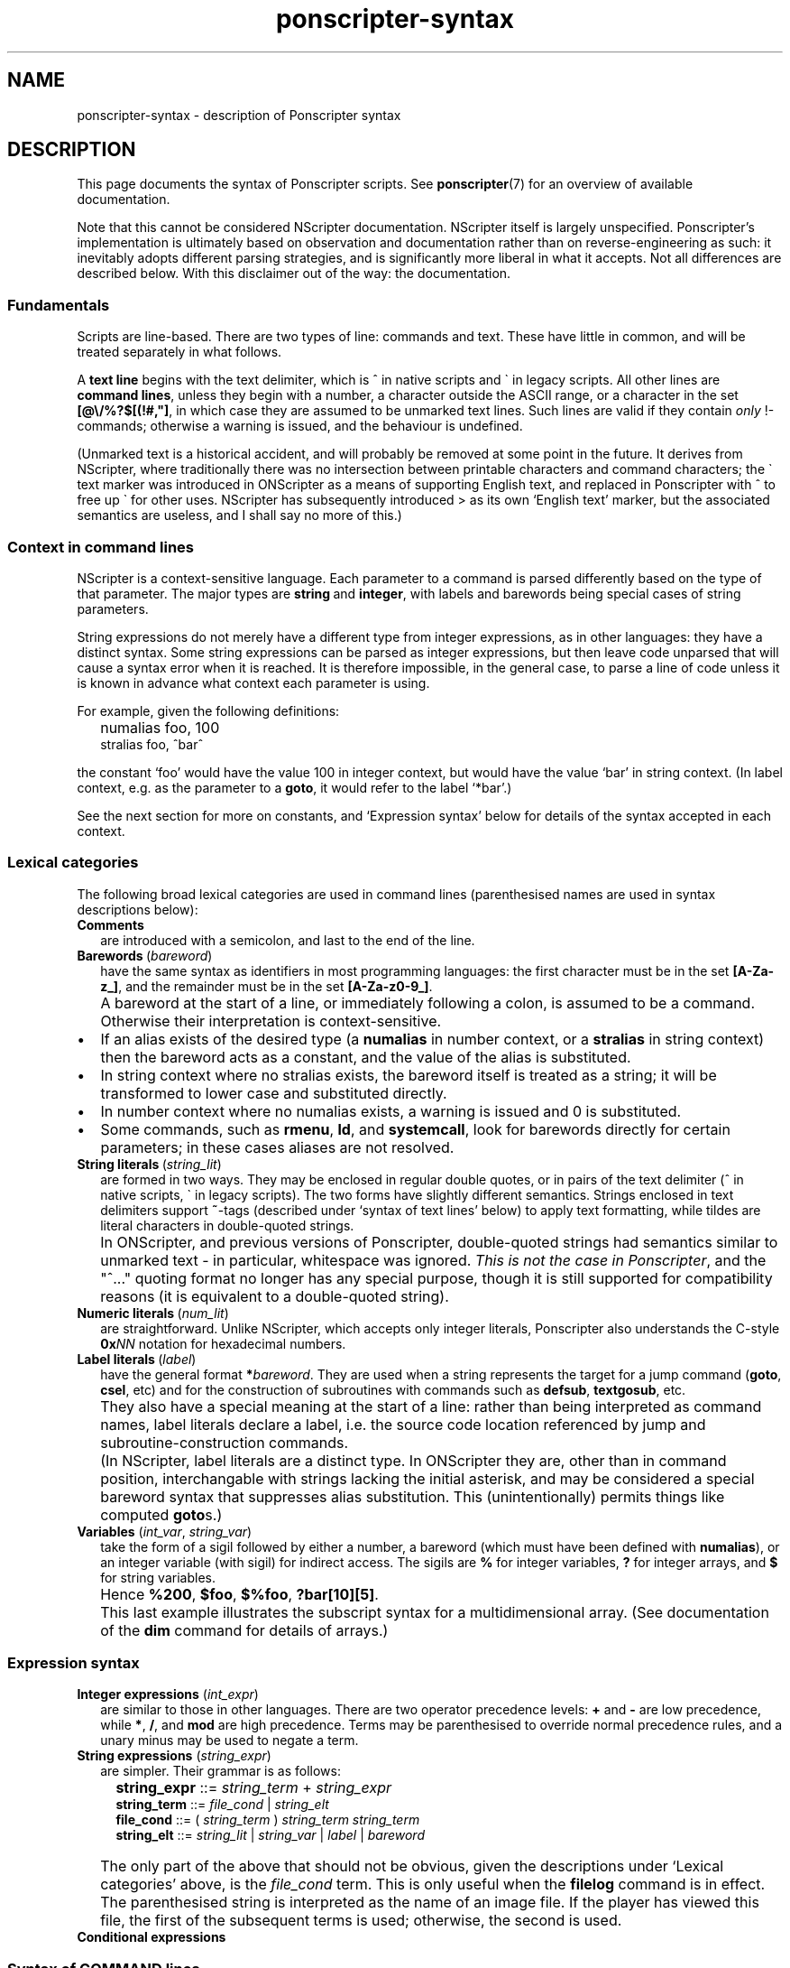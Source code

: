 .TH ponscripter-syntax 7
.
.\" This currently doesn't format well with WoMan.
.\" Problems: `.IP "" n', `\(dq'
.
.SH NAME
ponscripter-syntax \- description of Ponscripter syntax
.
.SH DESCRIPTION
.
This page documents the syntax of Ponscripter scripts.
.
See
.BR ponscripter (7)
for an overview of available documentation.
.
.PP
Note that this cannot be considered NScripter documentation.
.
NScripter itself is largely unspecified.
.
Ponscripter's implementation is ultimately based on observation and
documentation rather than on reverse-engineering as such: it
inevitably adopts different parsing strategies, and is significantly
more liberal in what it accepts.
.
Not all differences are described below.
.
With this disclaimer out of the way: the documentation.
.
.SS Fundamentals
Scripts are line-based.
.
There are two types of line: commands and text.
.
These have little in common, and will be treated separately in what
follows.
.
.PP
A
.BR "text line"
begins with the text delimiter, which is ^ in native scripts and \` in
legacy scripts.
.
All other lines are
.BR "command lines" ,
unless they begin with a number, a character outside the ASCII range,
or a character in the set
.BR [@\e/%?$[(!#,\(dq] ,
in which case they are assumed to be unmarked text lines.
.
Such lines are valid if they contain
.I only
!-commands; otherwise a
warning is issued, and the behaviour is undefined.
.
.PP
(Unmarked text is a historical accident, and will probably be removed
at some point in the future.
.
It derives from NScripter, where traditionally there was no
intersection between printable characters and command characters; the
\` text marker was introduced in ONScripter as a means of supporting
English text, and replaced in Ponscripter with ^ to free up \` for
other uses.
.
NScripter has subsequently introduced > as its own `English text'
marker, but the associated semantics are useless, and I shall say no
more of this.)
.
.SS Context in command lines
.
NScripter is a context-sensitive language.
.
Each parameter to a command is parsed differently based on the type of
that parameter.
.
The major types are
.BR string \ and \ integer ,
with labels and barewords being special cases of string parameters.
.
.PP
String expressions do not merely have a different type from integer
expressions, as in other languages: they have a distinct syntax.
.
Some string expressions can be parsed as integer expressions, but then
leave code unparsed that will cause a syntax error when it is reached.
.
It is therefore impossible, in the general case, to parse a line of
code unless it is known in advance what context each parameter is
using.
.
.PP
For example, given the following definitions:
.IP "" 2
numalias foo, 100
.br
stralias foo, ^bar^
.PP
the constant `foo' would have the value 100 in integer context, but
would have the value `bar' in string context.
.
(In label context, e.g. as the parameter to a
.BR goto ,
it would refer to the label `*bar'.)
.
.PP
See the next section for more on constants, and `Expression syntax'
below for details of the syntax accepted in each context.
.
.SS Lexical categories
.
The following broad lexical categories are used in command lines
(parenthesised names are used in syntax descriptions below):
.
.TP 2
.B Comments
are introduced with a semicolon, and last to the end of the line.
.
.TP 2
.BR Barewords \ (\fIbareword\fR)
have the same syntax as identifiers in most programming languages: the
first character must be in the set
.BR [A-Za-z_] ,
and the remainder must be in the set
.BR [A-Za-z0-9_] .
.
.IP "" 2
A bareword at the start of a line, or immediately following a colon,
is assumed to be a command.
.
Otherwise their interpretation is context-sensitive.
.
.IP \(bu
If an alias exists of the desired type (a
.BR numalias " in number context, or a " stralias
in string context) then the bareword acts as a constant, and the value
of the alias is substituted.
.
.IP \(bu
In string context where no stralias exists, the bareword itself is
treated as a string; it will be transformed to lower case and
substituted directly.
.
.IP \(bu
In number context where no numalias exists, a warning is issued and 0 is
substituted.
.
.IP \(bu
Some commands, such as
.BR rmenu ", " ld ", and " systemcall ,
look for barewords directly for certain parameters; in these cases
aliases are not resolved.
.
.TP 2
.BR String\ literals \ (\fIstring_lit\fR)
are formed in two ways.
.
They may be enclosed in regular double quotes, or in pairs of the text
delimiter (^ in native scripts, \` in legacy scripts).
.
The two forms have slightly different semantics.
.
Strings enclosed in text delimiters support
.BR ~ -tags
(described under `syntax of text lines' below) to apply text
formatting, while tildes are literal characters in double-quoted
strings.
.
.IP "" 2
In ONScripter, and previous versions of Ponscripter, double-quoted
strings had semantics similar to unmarked text \- in particular,
whitespace was ignored.
.
.IR "This is not the case in Ponscripter" ,
and the \(dq^...\(dq quoting format no longer has any special purpose,
though it is still supported for compatibility reasons (it is
equivalent to a double-quoted string).
.
.TP 2
.BR Numeric\ literals \ (\fInum_lit\fR)
are straightforward.
.
Unlike NScripter, which accepts only integer literals, Ponscripter
also understands the C-style
.BI 0x NN
notation for hexadecimal numbers.
.
.TP 2
.BR Label\ literals \ (\fIlabel\fR)
have the general format
.BI * bareword\fR.
.
They are used when a string represents the target for a jump command
.RB ( goto ", " csel ,
etc) and for the construction of subroutines with commands such as
.BR defsub ", " textgosub ,
etc.
.
.IP "" 2
They also have a special meaning at the start of a line: rather than
being interpreted as command names, label literals declare a label,
i.e. the source code location referenced by jump and
subroutine-construction commands.
.
.IP "" 2
(In NScripter, label literals are a distinct type.
.
In ONScripter they are, other than in command position, interchangable
with strings lacking the initial asterisk, and may be considered a
special bareword syntax that suppresses alias substitution.
.
This (unintentionally) permits things like computed
.BR goto s.)
.
.TP 2
.BR Variables " (\fIint_var\fR, \fIstring_var\fR)"
take the form of a sigil followed by either a number, a bareword
(which must have been defined with
.BR numalias ),
or an integer variable (with sigil) for indirect access.
.
The sigils are
.BR %
for integer variables,
.BR ?
for integer arrays, and
.BR $
for string variables.
.
.IP "" 2
Hence 
.BR %200 ", " $foo ", " $%foo ", " ?bar[10][5] .
.IP "" 2
This last example illustrates the subscript syntax for a
multidimensional array.  (See documentation of the
.BR dim
command for details of arrays.)
.
.SS Expression syntax
.
.TP 2
.BR Integer\ expressions " (\fIint_expr\fR)"
.\" ScriptHandler::readInt/parseIntExpression/readNextOp/parseInt
are similar to those in other languages.
.
There are two operator precedence levels:
.BR + " and " \-
are low precedence, while
.BR * ", " / ", and " mod
are high precedence.
.
Terms may be parenthesised to override normal precedence rules, and a
unary minus may be used to negate a term.
.
.TP 2
.BR String\ expressions " (\fIstring_expr\fR)"
.\" ScriptHandler::readStr/parseStr
are simpler.
.
Their grammar is as follows:
.IP "" 4
.BR string_expr " ::="
.IR string_term " + " string_expr
.br
.BR string_term " ::="
.IR file_cond " | " string_elt
.br
.BR file_cond "   ::="
.RI "( " string_term " ) " string_term " " string_term
.br
.BR string_elt "  ::="
.IR string_lit " | " string_var " | " label " | " bareword
.
.IP "" 2
The only part of the above that should not be obvious, given the
descriptions under `Lexical categories' above, is the
.I file_cond
term.
.
This is only useful when the
.BR filelog
command is in effect.
.
The parenthesised string is interpreted as the name of an image file.
.
If the player has viewed this file, the first of the subsequent terms
is used; otherwise, the second is used.
.
.TP 2
.B Conditional expressions
.
.SS Syntax of COMMAND lines
.
The above lexemes and expressions are combined to construct command
lines, which are structured in a fairly similar way to BASIC.
.
Commands are interpreted sequentially, one to a line; multiple
commands may be placed on a single line, where required, by separating
them with colons.
.
.PP
A command consists either of a label literal, which creates a label at
that point in the script, or a command name (in the form of a
bareword).
.
Most commands take parameters in the form of a comma-separated list of
expressions \- parentheses are not used.
.
.SS Syntax of TEXT lines
.
Text lines contain literal text, which is displayed `as is', and a
variety of tags, which have a rich variety of syntax for historical
reasons.
.
Note that the syntax described above for command lines does not apply
to text lines.
.
In particular, comments cannot be embedded in lines; semicolons are
literal characters.
.
.\" ...TODO describe...
.
.SH BUGS
.
This whole syntax may be considered a bug: it is inconvenient,
irregular, and needlessly difficult to parse.
.
Don't blame me: I didn't design it, I'm just documenting it.
.
If you want a similar tool with sane syntax, try something like
Ren'Py.
.
.SH SEE ALSO
.
.BR ponscripter (7),
.BR ponscr (6)
